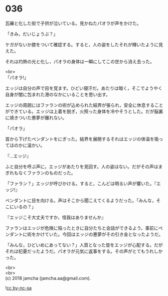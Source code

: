 #+OPTIONS: toc:nil
#+OPTIONS: \n:t

* 036

  瓦礫と化した街で子供が泣いている。見かねたパオラが声をかけた。

  「きみ，だいじょうぶ？」

  ケガがないか膝をついて確認する。すると，人の姿をしたそれが輝いたように見えた。

  それは灼熱の光と化し，パオラの身体は一瞬にしてこの世から消え去った。

  <br>
  「パオラ!」

  エッジは自分の声で目を覚ます。ひどい寝汗だ。あたりは暗く，そこでようやく自身が闇に包まれた港のなかにいることを思い出す。

  エッジの周囲にはファランの術が込められた結界が張られ，安全に休息することができている。エッジは上着を脱ぎ，火照った身体を冷やそうとした。だが脳裏に焼きついた悪夢が離れない。

  「パオラ」

  首から下げたペンダントをにぎった。結界を展開するそれはエッジの体温を吸ってほのかに温かい。

  『…エッジ』

  ふと自分を呼ぶ声に，エッジがあたりを見回す。人の姿はない。だがその声はまぎれもなくファランのものだった。

  「ファラン？」エッジが呼びかける。すると，こんどは明るい声が響いた。『エッジ!』

  ペンダントに目を向ける。声はそこから聞こえてくるようだった。「みんな，そこにいるの？」

  『エッジこそ大丈夫ですか，怪我はありませんか』

  ファランはエッジが危険に陥ったときに自分たちと会話ができるよう，事前にペンダントに術をかけていた。今回はエッジの悪夢がその引き金となったようだ。

  「みんな，ひどいめにあってない？」人質となった皆をエッジが心配する。だがそれは杞憂だったようだ。パオラが元気に返事をする。その声がとてもうれしかった。

  <br>
  <br>
  (c) 2018 jamcha (jamcha.aa@gmail.com).

  ![[http://i.creativecommons.org/l/by-nc-sa/4.0/88x31.png][cc by-nc-sa]]

